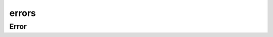 errors
------

.. py:module:: versions.errors

Error
=====

.. autoexception:: versions.errors.Error
    :members:
